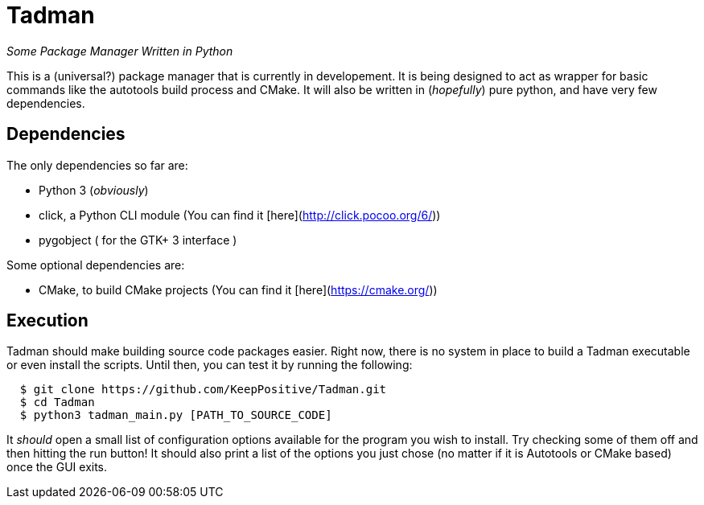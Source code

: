 = Tadman

_Some Package Manager Written in Python_

This is a (universal?) package manager that is currently in developement. It is being designed to act as wrapper for basic commands like the autotools build process and CMake. It will also be written in (_hopefully_) pure python, and have very few dependencies.


== Dependencies

The only dependencies so far are:

* Python 3 (_obviously_)
* click, a Python CLI module (You can find it [here](http://click.pocoo.org/6/))
* pygobject ( for the GTK+ 3 interface )

Some optional dependencies are:

* CMake, to build CMake projects (You can find it [here](https://cmake.org/))

== Execution

Tadman should make building source code packages easier. Right now, there is no system in place to build a Tadman executable or even install the scripts. Until then, you can test it by running the following:
```
  $ git clone https://github.com/KeepPositive/Tadman.git
  $ cd Tadman
  $ python3 tadman_main.py [PATH_TO_SOURCE_CODE]
```
It _should_ open a small list of configuration options available for the program you wish to install. Try checking some of them off and then hitting the run button! It should also print a list of the options you just chose (no matter if it is Autotools or CMake based) once the GUI exits.
